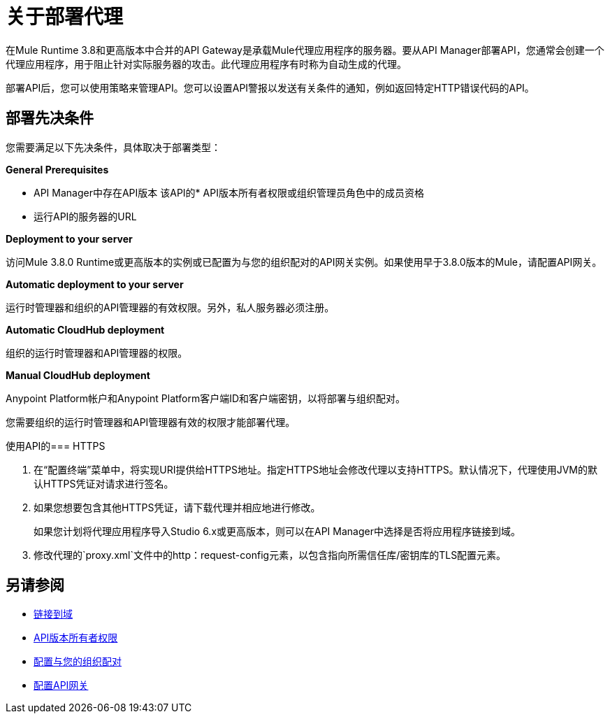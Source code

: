 = 关于部署代理
:keywords: proxy, api, rest, raml, soap, cloudhub

在Mule Runtime 3.8和更高版本中合并的API Gateway是承载Mule代理应用程序的服务器。要从API Manager部署API，您通常会创建一个代理应用程序，用于阻止针对实际服务器的攻击。此代理应用程序有时称为自动生成的代理。

//在API Manager中部署代理之前，您可以使用API​​ Designer，AnyPoint Studio或Mule运行时来设计，运行和调试代码。

部署API后，您可以使用策略来管理API。您可以设置API警报以发送有关条件的通知，例如返回特定HTTP错误代码的API。

== 部署先决条件

您需要满足以下先决条件，具体取决于部署类型：

*General Prerequisites*

*  API Manager中存在API版本
该API的*  API版本所有者权限或组织管理员角色中的成员资格
* 运行API的服务器的URL

*Deployment to your server*

访问Mule 3.8.0 Runtime或更高版本的实例或已配置为与您的组织配对的API网关实例。如果使用早于3.8.0版本的Mule，请配置API网关。

*Automatic deployment to your server*

运行时管理器和组织的API管理器的有效权限。另外，私人服务器必须注册。

*Automatic CloudHub deployment*

组织的运行时管理器和API管理器的权限。

*Manual CloudHub deployment*

Anypoint Platform帐户和Anypoint Platform客户端ID和客户端密钥，以将部署与组织配对。

您需要组织的运行时管理器和API管理器有效的权限才能部署代理。

使用API​​的===  HTTPS

. 在“配置终端”菜单中，将实现URI提供给HTTPS地址。指定HTTPS地址会修改代理以支持HTTPS。默认情况下，代理使用JVM的默认HTTPS凭证对请求进行签名。
. 如果您想要包含其他HTTPS凭证，请下载代理并相应地进行修改。
+
如果您计划将代理应用程序导入Studio 6.x或更高版本，则可以在API Manager中选择是否将应用程序链接到域。
+
. 修改代理的`proxy.xml`文件中的http：request-config元素，以包含指向所需信任库/密钥库的TLS配置元素。

== 另请参阅

*  link:/api-manager/v/1.x/api-gateway-domain[链接到域]
*  link:/access-management/users[API版本所有者权限]
*  link:/api-manager/v/1.x/api-auto-discovery#configuration[配置与您的组织配对]
*  link:/api-manager/v/1.x/configuring-an-api-gateway[配置API网关]

